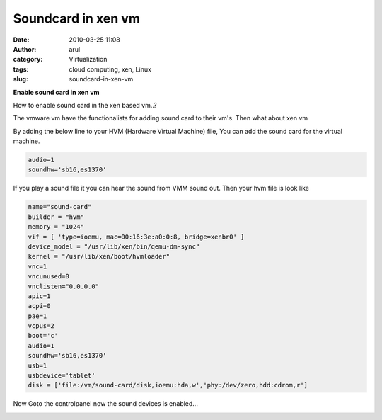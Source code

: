 Soundcard in xen vm
###################
:date: 2010-03-25 11:08
:author: arul
:category: Virtualization
:tags: cloud computing, xen, Linux
:slug: soundcard-in-xen-vm

**Enable sound card in xen vm**

|image0|

How to enable sound card in the xen based vm..?

The vmware vm have the functionalists for adding sound card to their
vm's. Then what about xen vm

|image1|

By adding the below line to your HVM (Hardware Virtual
Machine) file, You can add the sound card for the virtual machine.

.. code-block:: text

  audio=1
  soundhw='sb16,es1370'


If you play a sound file it you can hear the sound from VMM sound out.
Then your hvm file is look like

.. code-block:: text

  name="sound-card"
  builder = "hvm"
  memory = "1024"
  vif = [ 'type=ioemu, mac=00:16:3e:a0:0:8, bridge=xenbr0' ]
  device_model = "/usr/lib/xen/bin/qemu-dm-sync"
  kernel = "/usr/lib/xen/boot/hvmloader"
  vnc=1
  vncunused=0
  vnclisten="0.0.0.0"
  apic=1
  acpi=0
  pae=1
  vcpus=2
  boot='c'
  audio=1
  soundhw='sb16,es1370'
  usb=1
  usbdevice='tablet'
  disk = ['file:/vm/sound-card/disk,ioemu:hda,w','phy:/dev/zero,hdd:cdrom,r']

Now Goto the controlpanel now the sound devices is enabled...

|image2|

.. |image0| image:: http://2.bp.blogspot.com/_X5tq9y9xv2s/S6t1j7HhaTI/AAAAAAAAANI/Tc7vempGBMo/s400/soundcard.jpg
   :target: http://2.bp.blogspot.com/_X5tq9y9xv2s/S6t1j7HhaTI/AAAAAAAAANI/Tc7vempGBMo/s1600/soundcard.jpg
.. |image1| image:: http://3.bp.blogspot.com/_X5tq9y9xv2s/S6t7MxH-nPI/AAAAAAAAANQ/5-HRevzq_tE/s400/vmware+sound+card.jpg
   :target: http://3.bp.blogspot.com/_X5tq9y9xv2s/S6t7MxH-nPI/AAAAAAAAANQ/5-HRevzq_tE/s1600/vmware+sound+card.jpg
.. |image2| image:: http://2.bp.blogspot.com/_X5tq9y9xv2s/S6uXmdFTDbI/AAAAAAAAANY/t5aud9XDQt0/s400/xen%2Bsound%2Bcard.jpg
   :target: http://2.bp.blogspot.com/_X5tq9y9xv2s/S6uXmdFTDbI/AAAAAAAAANY/t5aud9XDQt0/s1600/xen%2Bsound%2Bcard.jpg
